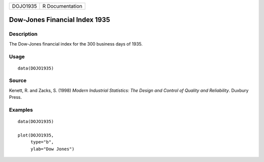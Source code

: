 ======== ===============
DOJO1935 R Documentation
======== ===============

Dow-Jones Financial Index 1935
------------------------------

Description
~~~~~~~~~~~

The Dow-Jones financial index for the 300 business days of 1935.

Usage
~~~~~

::

   data(DOJO1935)

Source
~~~~~~

Kenett, R. and Zacks, S. (1998) *Modern Industrial Statistics: The
Design and Control of Quality and Reliability*. Duxbury Press.

Examples
~~~~~~~~

::

   data(DOJO1935)

   plot(DOJO1935,          
        type="b", 
        ylab="Dow Jones")
